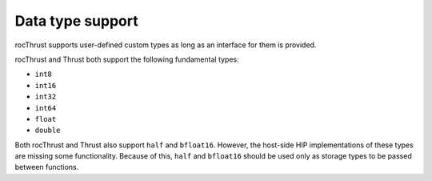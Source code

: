.. meta::
  :description: rocThrust API data type support
  :keywords: rocThrust, ROCm, API, reference, data type, support

.. _data-type-support:

******************************************
Data type support
******************************************

rocThrust supports user-defined custom types as long as an interface for them is provided.

rocThrust and Thrust both support the following fundamental types:

* ``int8``
* ``int16``
* ``int32``
* ``int64``
* ``float``
* ``double``


Both rocThrust and Thrust also support ``half`` and ``bfloat16``. However, the host-side HIP implementations of these types are missing some functionality. Because of this, ``half`` and ``bfloat16`` should be used only as storage types to be passed between functions.

